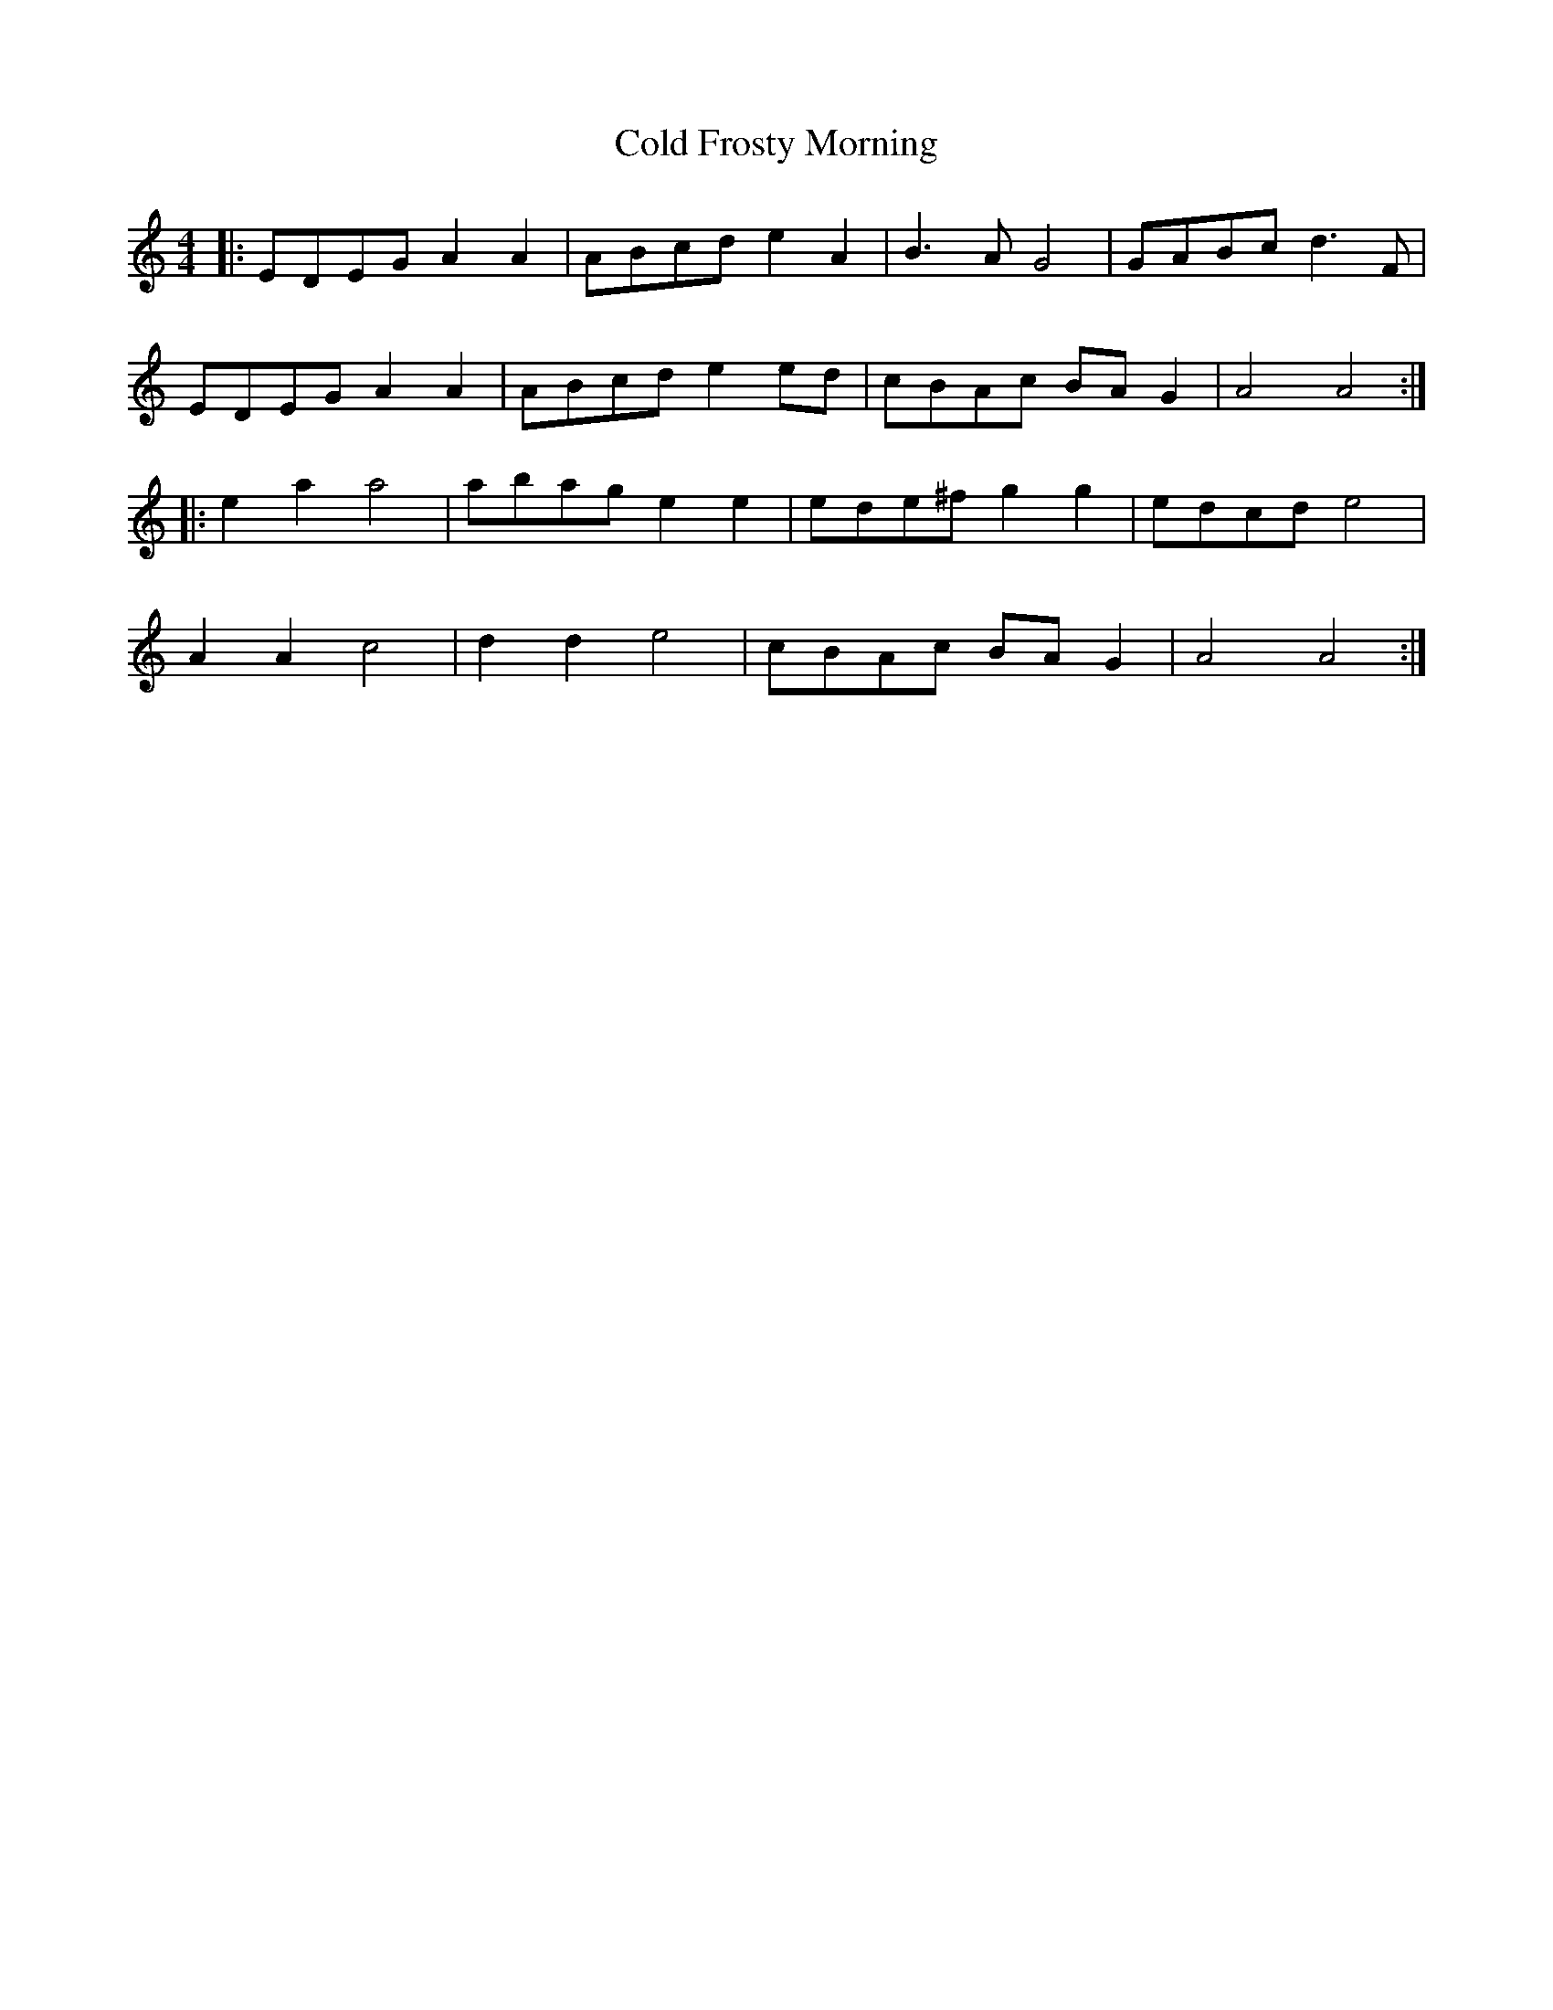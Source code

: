 X: 7648
T: Cold Frosty Morning
R: reel
M: 4/4
K: Aminor
|:EDEG A2A2|ABcd e2A2|B3A G4|GABc d3F|
EDEG A2A2|ABcd e2ed|cBAc BAG2|A4 A4:|
|:e2a2 a4|abag e2e2|ede^f g2g2|edcd e4|
A2A2 c4|d2d2 e4|cBAc BAG2|A4 A4:|

